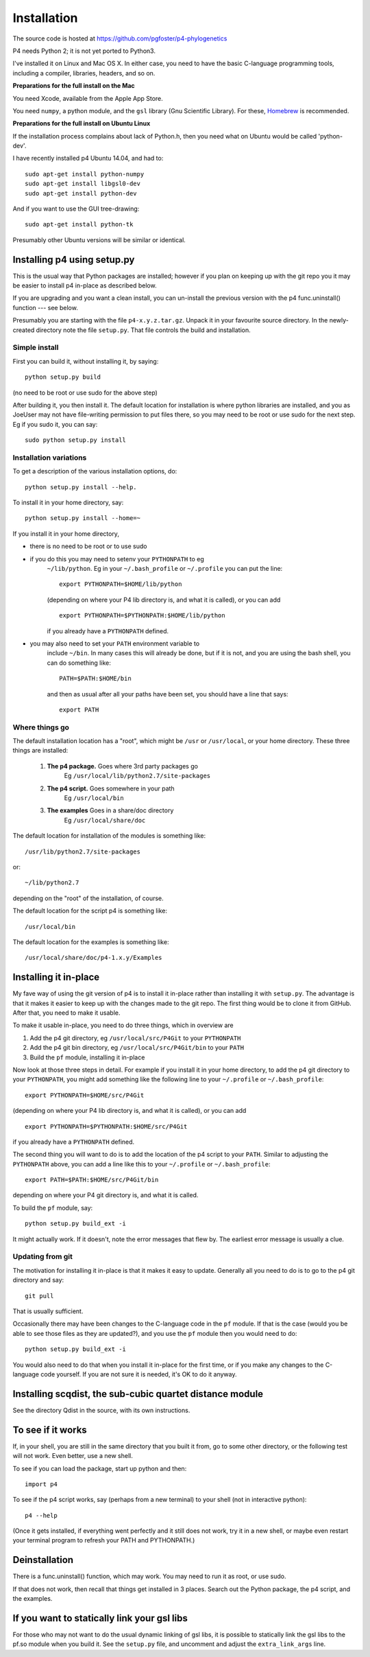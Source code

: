 ============
Installation
============

The source code is hosted at `<https://github.com/pgfoster/p4-phylogenetics>`_

P4 needs Python 2; it is not yet ported to Python3.

I've installed it on Linux and Mac OS X.  In either case, you need to
have the basic C-language programming tools, including a compiler,
libraries, headers, and so on.   

**Preparations for the full install on the Mac**


You need Xcode, available from the Apple App Store.

You need ``numpy``, a python module, and the ``gsl`` library (Gnu
Scientific Library).  For these, `Homebrew <http://brew.sh>`_ is recommended.


 
**Preparations for the full install on Ubuntu Linux**

If the installation process complains about lack of Python.h, then you
need what on Ubuntu would be called 'python-dev'. 

I have recently installed p4 Ubuntu 14.04, and had to::

    sudo apt-get install python-numpy
    sudo apt-get install libgsl0-dev
    sudo apt-get install python-dev

And if you want to use the GUI tree-drawing::

    sudo apt-get install python-tk

Presumably other Ubuntu versions will be similar or identical.


Installing p4 using setup.py
============================

This is the usual way that Python packages are installed; however if you plan on
keeping up with the git repo you it may be easier to install p4 in-place as
described below.

If you are upgrading and you want a clean install, you can un-install the
previous version with the p4 func.uninstall() function --- see below.

Presumably you are starting with the file ``p4-x.y.z.tar.gz``.  Unpack it in
your favourite source directory.  In the newly-created directory note
the file ``setup.py``.  That file controls the build and installation.  

Simple install
--------------

First you can build it, without installing it, by saying::

    python setup.py build

(no need to be root or use sudo for the above step)

After building it, you then install it.  The default location for
installation is where python libraries are installed, and you as
JoeUser may not have file-writing permission to put files there, so
you may need to be root or use sudo for the next step.  Eg if you sudo
it, you can say::

    sudo python setup.py install


Installation variations
-----------------------

To get a description of the various installation options, do::
    
    python setup.py install --help. 

To install it in your home directory, say::

    python setup.py install --home=~

If you install it in your home directory, 
    
- there is no need to be root or to use sudo

- if you do this you may need to setenv your ``PYTHONPATH`` to eg
        ``~/lib/python``.  Eg in your ``~/.bash_profile`` or ``~/.profile`` you can put the
        line::

          export PYTHONPATH=$HOME/lib/python

        (depending on where your P4 lib directory is, and what it is called), or
        you can add ::

          export PYTHONPATH=$PYTHONPATH:$HOME/lib/python

        if you already have a ``PYTHONPATH`` defined.

- you may also need to set your ``PATH`` environment variable to
      include ``~/bin``.  In many cases this will already be done, but if it is
      not, and you are using the bash shell, you can do something like::

          PATH=$PATH:$HOME/bin

      and then as usual after all your paths have been set, you should have a line that says::

          export PATH



Where things go
---------------


The default installation location has a "root", which might be ``/usr`` or
``/usr/local``, or your home directory.  These three things are installed:

    1.  **The p4 package.**          Goes where 3rd party packages go
                                Eg ``/usr/local/lib/python2.7/site-packages``

    2.  **The p4 script.**           Goes somewhere in your path
                                Eg ``/usr/local/bin``

    3.  **The examples**             Goes in a share/doc directory
                                Eg ``/usr/local/share/doc``

The default location for installation of the modules is something like::

    /usr/lib/python2.7/site-packages

or::

    ~/lib/python2.7

depending on the "root" of the installation, of course.

The default location for the script p4 is something like::

    /usr/local/bin

The default location for the examples is something like::

    /usr/local/share/doc/p4-1.x.y/Examples


Installing it in-place
======================

My fave way of using the git version of p4 is to install it in-place rather than
installing it with ``setup.py``.  The advantage is that it makes it easier to
keep up with the changes made to the git repo.  The first thing would be to
clone it from GitHub.  After that, you need to make it usable.


To make it usable in-place, you need to do three things, which in overview are

1. Add the p4 git directory, eg ``/usr/local/src/P4Git`` to your ``PYTHONPATH``

2. Add the p4 git bin directory, eg ``/usr/local/src/P4Git/bin`` to your ``PATH``

3. Build the ``pf`` module, installing it in-place

Now look at those three steps in detail.
For example if you install it in your home directory, to add the p4
git directory to your ``PYTHONPATH``, you might add something like the
following line to your ``~/.profile`` or ``~/.bash_profile``::

  export PYTHONPATH=$HOME/src/P4Git

(depending on where your P4 lib directory is, and what it is called), or
you can add ::

  export PYTHONPATH=$PYTHONPATH:$HOME/src/P4Git

if you already have a ``PYTHONPATH`` defined.

The second thing you will want to do is to add the location of the p4
script to your ``PATH``.  Similar to adjusting the ``PYTHONPATH``
above, you can add a line like this to your  ``~/.profile`` or ``~/.bash_profile``::

  export PATH=$PATH:$HOME/src/P4Git/bin

depending on where your P4 git directory is, and what it is called.

To build the ``pf`` module, say::

   python setup.py build_ext -i

It might actually work.  If it doesn't, note the error messages that
flew by.  The earliest error message is usually a clue.


Updating from git
-----------------

The motivation for installing it in-place is that it makes it easy to
update.  Generally all you need to do is to go to the p4 git directory
and say::

  git pull

That is usually sufficient.  

Occasionally there may have been changes to the C-language code in the ``pf``
module.  If that is the case (would you be able to see those files as they are
updated?), and you use the ``pf`` module then you would need to do::

  python setup.py build_ext -i

You would also need to do that when you install it in-place for the
first time, or if you make any changes to the C-language code
yourself.  If you are not sure it is needed, it's OK to do it anyway.


Installing scqdist, the sub-cubic quartet distance module
=========================================================

See the directory Qdist in the source, with its own instructions.


To see if it works
==================

If, in your shell, you are still in the same directory that you built it from,
go to some other directory, or the following test will not work.  Even better,
use a new shell.

To see if you can load the package, start up python and then::

    import p4

To see if the p4 script works, say (perhaps from a new terminal) to
your shell (not in interactive python)::

    p4 --help

(Once it gets installed, if everything went perfectly and it still
does not work, try it in a new shell, or maybe even restart your
terminal program to refresh your PATH and PYTHONPATH.)



Deinstallation
==============

There is a func.uninstall() function, which may work.  You may need to
run it as root, or use sudo.

If that does not work, then recall that things get installed in 3
places.  Search out the Python package, the p4 script, and the
examples.



 
If you want to statically link your gsl libs
============================================

For those who may not want to do the usual dynamic linking of gsl
libs, it is possible to statically link the gsl libs to the pf.so
module when you build it.  See the ``setup.py``
file, and uncomment and adjust the ``extra_link_args`` line.



